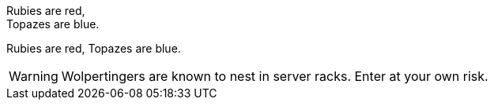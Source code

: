 Rubies are red, +
Topazes are blue.

Rubies are red, 
Topazes are blue.


WARNING: Wolpertingers are known to nest in server racks.   
Enter at your own risk.

